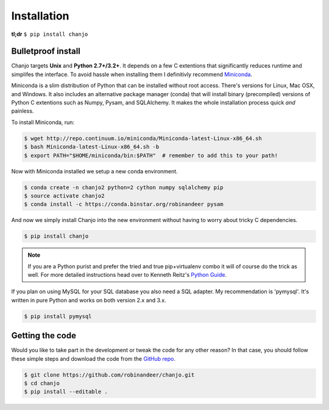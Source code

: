 =============
Installation
=============
**tl;dr** ``$ pip install chanjo``


Bulletproof install
--------------------
Chanjo targets **Unix** and **Python 2.7+/3.2+**. It depends on a few C extentions that significantly reduces runtime and simplifes the interface. To avoid hassle when installing them I definitivly recommend `Miniconda`_.

Miniconda is a slim distribution of Python that can be installed without root access. There's versions for Linux, Mac OSX, and Windows. It also includes an alternative package manager (conda) that will install binary (precompiled) versions of Python C extentions such as Numpy, Pysam, and SQLAlchemy. It makes the whole installation process quick *and* painless.

To install Miniconda, run:

.. code-block:: console

  $ wget http://repo.continuum.io/miniconda/Miniconda-latest-Linux-x86_64.sh
  $ bash Miniconda-latest-Linux-x86_64.sh -b
  $ export PATH="$HOME/miniconda/bin:$PATH"  # remember to add this to your path!

Now with Miniconda installed we setup a new conda environment.

.. code-block:: console

  $ conda create -n chanjo2 python=2 cython numpy sqlalchemy pip
  $ source activate chanjo2
  $ conda install -c https://conda.binstar.org/robinandeer pysam

And now we simply install Chanjo into the new environment without having to worry about tricky C dependencies.

.. code-block:: console

	$ pip install chanjo

.. note::
	If you are a Python purist and prefer the tried and true pip+virtualenv combo it will of course do the trick as well. For more detailed instructions head over to Kenneth Reitz's `Python Guide`_.

If you plan on using MySQL for your SQL database you also need a SQL adapter. My recommendation is 'pymysql'. It's written in pure Python and works on both version 2.x and 3.x.

.. code-block:: console

	$ pip install pymysql


Getting the code
-----------------
Would you like to take part in the development or tweak the code for any other reason? In that case, you should follow these simple steps and download the code from the `GitHub repo <https://github.com/robinandeer/chanjo/releases>`_.

.. code-block:: console

	$ git clone https://github.com/robinandeer/chanjo.git
	$ cd chanjo
	$ pip install --editable .


.. _Miniconda: http://conda.pydata.org/miniconda.html
.. _Python Guide: http://docs.python-guide.org/en/latest/
